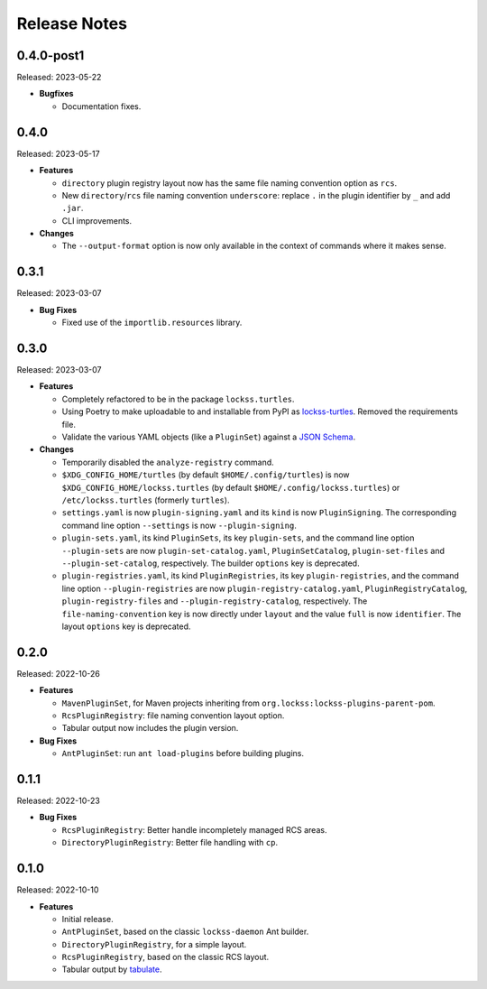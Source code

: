 =============
Release Notes
=============

-----------
0.4.0-post1
-----------

Released: 2023-05-22

*  **Bugfixes**

   *  Documentation fixes.

-----
0.4.0
-----

Released: 2023-05-17

*  **Features**

   *  ``directory`` plugin registry layout now has the same file naming convention option as ``rcs``.

   *  New ``directory``/``rcs`` file naming convention ``underscore``: replace ``.`` in the plugin identifier by ``_`` and add ``.jar``.

   *  CLI improvements.

*  **Changes**

   *  The ``--output-format`` option is now only available in the context of commands where it makes sense.

-----
0.3.1
-----

Released: 2023-03-07

*  **Bug Fixes**

   *  Fixed use of the ``importlib.resources`` library.

-----
0.3.0
-----

Released: 2023-03-07

*  **Features**

   *  Completely refactored to be in the package ``lockss.turtles``.

   *  Using Poetry to make uploadable to and installable from PyPI as `lockss-turtles <https://pypi.org/project/lockss-turtles>`_. Removed the requirements file.

   *  Validate the various YAML objects (like a ``PluginSet``) against a `JSON Schema <https://json-schema.org/>`_.

*  **Changes**

   *  Temporarily disabled the ``analyze-registry`` command.

   *  ``$XDG_CONFIG_HOME/turtles`` (by default ``$HOME/.config/turtles``) is now ``$XDG_CONFIG_HOME/lockss.turtles`` (by default ``$HOME/.config/lockss.turtles``) or ``/etc/lockss.turtles`` (formerly ``turtles``).

   *  ``settings.yaml`` is now ``plugin-signing.yaml`` and its ``kind`` is now ``PluginSigning``. The corresponding command line option ``--settings`` is now ``--plugin-signing``.

   *  ``plugin-sets.yaml``, its kind ``PluginSets``, its key ``plugin-sets``, and the command line option ``--plugin-sets`` are now ``plugin-set-catalog.yaml``, ``PluginSetCatalog``, ``plugin-set-files`` and ``--plugin-set-catalog``, respectively. The builder ``options`` key is deprecated.

   *  ``plugin-registries.yaml``, its kind ``PluginRegistries``, its key ``plugin-registries``, and the command line option ``--plugin-registries`` are now ``plugin-registry-catalog.yaml``, ``PluginRegistryCatalog``, ``plugin-registry-files`` and ``--plugin-registry-catalog``, respectively. The ``file-naming-convention`` key is now directly under ``layout`` and the value ``full`` is now ``identifier``. The layout ``options`` key is deprecated.

-----
0.2.0
-----

Released: 2022-10-26

*  **Features**

   *  ``MavenPluginSet``, for Maven projects inheriting from ``org.lockss:lockss-plugins-parent-pom``.

   *  ``RcsPluginRegistry``: file naming convention layout option.

   *  Tabular output now includes the plugin version.

*  **Bug Fixes**

   *  ``AntPluginSet``: run ``ant load-plugins`` before building plugins.

-----
0.1.1
-----

Released: 2022-10-23

*  **Bug Fixes**

   *  ``RcsPluginRegistry``: Better handle incompletely managed RCS areas.

   *  ``DirectoryPluginRegistry``: Better file handling with ``cp``.

-----
0.1.0
-----

Released: 2022-10-10

*  **Features**

   *  Initial release.

   *  ``AntPluginSet``, based on the classic ``lockss-daemon`` Ant builder.

   *  ``DirectoryPluginRegistry``, for a simple layout.

   *  ``RcsPluginRegistry``, based on the classic RCS layout.

   *  Tabular output by `tabulate <https://pypi.org/project/tabulate/>`_.
